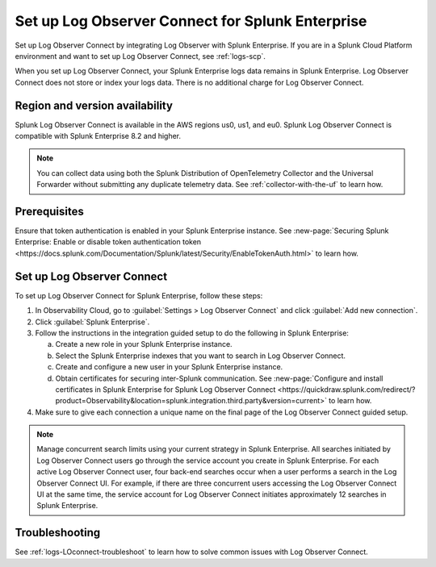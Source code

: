 .. _logs-set-up-logconnect:

*******************************************************************
Set up Log Observer Connect for Splunk Enterprise
*******************************************************************

Set up Log Observer Connect by integrating Log Observer with Splunk Enterprise. If you are in a Splunk Cloud Platform environment and want to set up Log Observer Connect, see :ref:`logs-scp`. 

When you set up Log Observer Connect, your Splunk Enterprise logs data remains in Splunk Enterprise. Log Observer Connect does not store or index your logs data. There is no additional charge for Log Observer Connect.

Region and version availability
==============================================================
Splunk Log Observer Connect is available in the AWS regions us0, us1, and eu0. Splunk Log Observer Connect is compatible with Splunk Enterprise 8.2 and higher. 

.. note:: You can collect data using both the Splunk Distribution of OpenTelemetry Collector and the Universal Forwarder without submitting any duplicate telemetry data. See :ref:`collector-with-the-uf` to learn how.

Prerequisites
==============================================================
Ensure that token authentication is enabled in your Splunk Enterprise instance. See :new-page:`Securing Splunk Enterprise: Enable or disable token authentication token <https://docs.splunk.com/Documentation/Splunk/latest/Security/EnableTokenAuth.html>` to learn how.

Set up Log Observer Connect
==============================================================
To set up Log Observer Connect for Splunk Enterprise, follow these steps:

1. In Observability Cloud, go to :guilabel:`Settings > Log Observer Connect` and click :guilabel:`Add new connection`.

2. Click :guilabel:`Splunk Enterprise`.

3. Follow the instructions in the integration guided setup to do the following in Splunk Enterprise:

   a. Create a new role in your Splunk Enterprise instance.

   b. Select the Splunk Enterprise indexes that you want to search in Log Observer Connect. 

   c. Create and configure a new user in your Splunk Enterprise instance.

   d. Obtain certificates for securing inter-Splunk communication. See :new-page:`Configure and install certificates in Splunk Enterprise for Splunk Log Observer Connect <https://quickdraw.splunk.com/redirect/?product=Observability&location=splunk.integration.third.party&version=current>` to learn how. 

4. Make sure to give each connection a unique name on the final page of the Log Observer Connect guided setup.

.. note:: Manage concurrent search limits using your current strategy in Splunk Enterprise. All searches initiated by Log Observer Connect users go through the service account you create in Splunk Enterprise. For each active Log Observer Connect user, four back-end searches occur when a user performs a search in the Log Observer Connect UI. For example, if there are three concurrent users accessing the Log Observer Connect UI at the same time, the service account for Log Observer Connect initiates approximately 12 searches in Splunk Enterprise.

Troubleshooting
==============================================================
See :ref:`logs-LOconnect-troubleshoot` to learn how to solve common  issues with Log Observer Connect.

